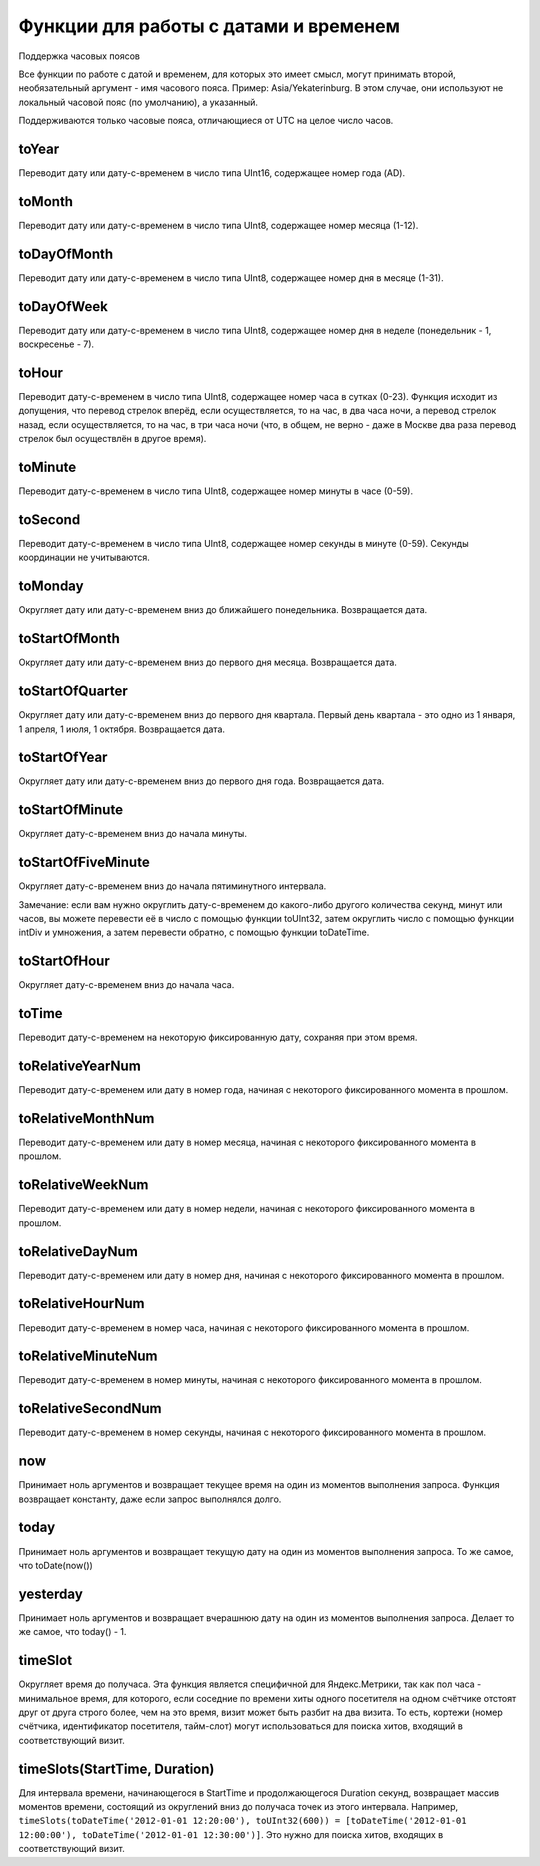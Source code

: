 Функции для работы с датами и временем
--------------------------------------

Поддержка часовых поясов

Все функции по работе с датой и временем, для которых это имеет смысл, могут принимать второй, необязательный аргумент - имя часового пояса. Пример: Asia/Yekaterinburg. В этом случае, они используют не локальный часовой пояс (по умолчанию), а указанный.

.. code-block:: sql
  SELECT
      toDateTime('2016-06-15 23:00:00') AS time,
      toDate(time) AS date_local,
      toDate(time, 'Asia/Yekaterinburg') AS date_yekat,
      toString(time, 'US/Samoa') AS time_samoa
  
  ┌────────────────time─┬─date_local─┬─date_yekat─┬─time_samoa──────────┐
  │ 2016-06-15 23:00:00 │ 2016-06-15 │ 2016-06-16 │ 2016-06-15 09:00:00 │
  └─────────────────────┴────────────┴────────────┴─────────────────────┘
Поддерживаются только часовые пояса, отличающиеся от UTC на целое число часов.

toYear
~~~~~~
Переводит дату или дату-с-временем в число типа UInt16, содержащее номер года (AD).

toMonth
~~~~~~~
Переводит дату или дату-с-временем в число типа UInt8, содержащее номер месяца (1-12).

toDayOfMonth
~~~~~~~~~~~~
Переводит дату или дату-с-временем в число типа UInt8, содержащее номер дня в месяце (1-31).

toDayOfWeek
~~~~~~~~~~~
Переводит дату или дату-с-временем в число типа UInt8, содержащее номер дня в неделе (понедельник - 1, воскресенье - 7).

toHour
~~~~~~
Переводит дату-с-временем в число типа UInt8, содержащее номер часа в сутках (0-23).
Функция исходит из допущения, что перевод стрелок вперёд, если осуществляется, то на час, в два часа ночи, а перевод стрелок назад, если осуществляется, то на час, в три часа ночи (что, в общем, не верно - даже в Москве два раза перевод стрелок был осуществлён в другое время).

toMinute
~~~~~~~~
Переводит дату-с-временем в число типа UInt8, содержащее номер минуты в часе (0-59).

toSecond
~~~~~~~~
Переводит дату-с-временем в число типа UInt8, содержащее номер секунды в минуте (0-59).
Секунды координации не учитываются.

toMonday
~~~~~~~~
Округляет дату или дату-с-временем вниз до ближайшего понедельника.
Возвращается дата.

toStartOfMonth
~~~~~~~~~~~~~~
Округляет дату или дату-с-временем вниз до первого дня месяца.
Возвращается дата.

toStartOfQuarter
~~~~~~~~~~~~~~~~
Округляет дату или дату-с-временем вниз до первого дня квартала.
Первый день квартала - это одно из 1 января, 1 апреля, 1 июля, 1 октября.
Возвращается дата.

toStartOfYear
~~~~~~~~~~~~~~
Округляет дату или дату-с-временем вниз до первого дня года.
Возвращается дата.

toStartOfMinute
~~~~~~~~~~~~~~~
Округляет дату-с-временем вниз до начала минуты.

toStartOfFiveMinute
~~~~~~~~~~~~~~~~~~~
Округляет дату-с-временем вниз до начала пятиминутного интервала.

Замечание: если вам нужно округлить дату-с-временем до какого-либо другого количества секунд, минут или часов, вы можете перевести её в число с помощью функции toUInt32, затем округлить число с помощью функции intDiv и умножения, а затем перевести обратно, с помощью функции toDateTime.

toStartOfHour
~~~~~~~~~~~~~
Округляет дату-с-временем вниз до начала часа.

toTime
~~~~~~~
Переводит дату-с-временем на некоторую фиксированную дату, сохраняя при этом время.

toRelativeYearNum
~~~~~~~~~~~~~~~~~
Переводит дату-с-временем или дату в номер года, начиная с некоторого фиксированного момента в прошлом.

toRelativeMonthNum
~~~~~~~~~~~~~~~~~~
Переводит дату-с-временем или дату в номер месяца, начиная с некоторого фиксированного момента в прошлом.

toRelativeWeekNum
~~~~~~~~~~~~~~~~~
Переводит дату-с-временем или дату в номер недели, начиная с некоторого фиксированного момента в прошлом.

toRelativeDayNum
~~~~~~~~~~~~~~~~
Переводит дату-с-временем или дату в номер дня, начиная с некоторого фиксированного момента в прошлом.

toRelativeHourNum
~~~~~~~~~~~~~~~~~
Переводит дату-с-временем в номер часа, начиная с некоторого фиксированного момента в прошлом.

toRelativeMinuteNum
~~~~~~~~~~~~~~~~~~~
Переводит дату-с-временем в номер минуты, начиная с некоторого фиксированного момента в прошлом.

toRelativeSecondNum
~~~~~~~~~~~~~~~~~~~
Переводит дату-с-временем в номер секунды, начиная с некоторого фиксированного момента в прошлом.

now
~~~
Принимает ноль аргументов и возвращает текущее время на один из моментов выполнения запроса.
Функция возвращает константу, даже если запрос выполнялся долго.

today
~~~~~
Принимает ноль аргументов и возвращает текущую дату на один из моментов выполнения запроса.
То же самое, что toDate(now())

yesterday
~~~~~~~~~
Принимает ноль аргументов и возвращает вчерашнюю дату на один из моментов выполнения запроса.
Делает то же самое, что today() - 1.

timeSlot
~~~~~~~~
Округляет время до получаса.
Эта функция является специфичной для Яндекс.Метрики, так как пол часа - минимальное время, для которого, если соседние по времени хиты одного посетителя на одном счётчике отстоят друг от друга строго более, чем на это время, визит может быть разбит на два визита. То есть, кортежи (номер счётчика, идентификатор посетителя, тайм-слот) могут использоваться для поиска хитов, входящий в соответствующий визит.

timeSlots(StartTime, Duration)
~~~~~~~~~~~~~~~~~~~~~~~~~~~~~~
Для интервала времени, начинающегося в StartTime и продолжающегося Duration секунд, возвращает массив моментов времени, состоящий из округлений вниз до получаса точек из этого интервала.
Например, ``timeSlots(toDateTime('2012-01-01 12:20:00'), toUInt32(600)) = [toDateTime('2012-01-01 12:00:00'), toDateTime('2012-01-01 12:30:00')]``.
Это нужно для поиска хитов, входящих в соответствующий визит.
